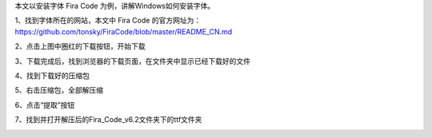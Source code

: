 .. title: Windows安装字体
.. slug: windowsan-zhuang-zi-ti
.. date: 2022-12-11 22:35:06 UTC+08:00
.. tags: 计算机基础
.. category: 计算机基础
.. link: 
.. description: 
.. type: text


本文以安装字体 Fira Code 为例，讲解Windows如何安装字体。

1、找到字体所在的网站，本文中 Fira Code 的官方网址为： https://github.com/tonsky/FiraCode/blob/master/README_CN.md

.. image:: /images/111131e9d888-e8a7-4bed-9cd6-a0fabab7e03f.png

.. TEASER_END

2、点击上图中圈红的下载按钮，开始下载

.. image:: /images/2222419e36a2-e5bd-4cb6-b17f-5fc661d5ef0b.png

3、下载完成后，找到浏览器的下载页面，在文件夹中显示已经下载好的文件

.. image:: /images/35bcb36cc-c043-4e85-9452-fa7dd0e6b614.png

4、找到下载好的压缩包

.. image:: /images/b58d935c-42e0-484b-aa59-f4d552747041.png

5、右击压缩包，全部解压缩

.. image:: /images/7da46224-ed02-47ca-a532-96c9522c36df.png

6、点击“提取”按钮

.. image:: /images/cfca7517-532f-4a9b-8ed2-5e65cabc207a.png

7、找到并打开解压后的Fira_Code_v6.2文件夹下的ttf文件夹

.. image:: /images/83b07304-93e1-4cb0-a113-daad20336a67.png




